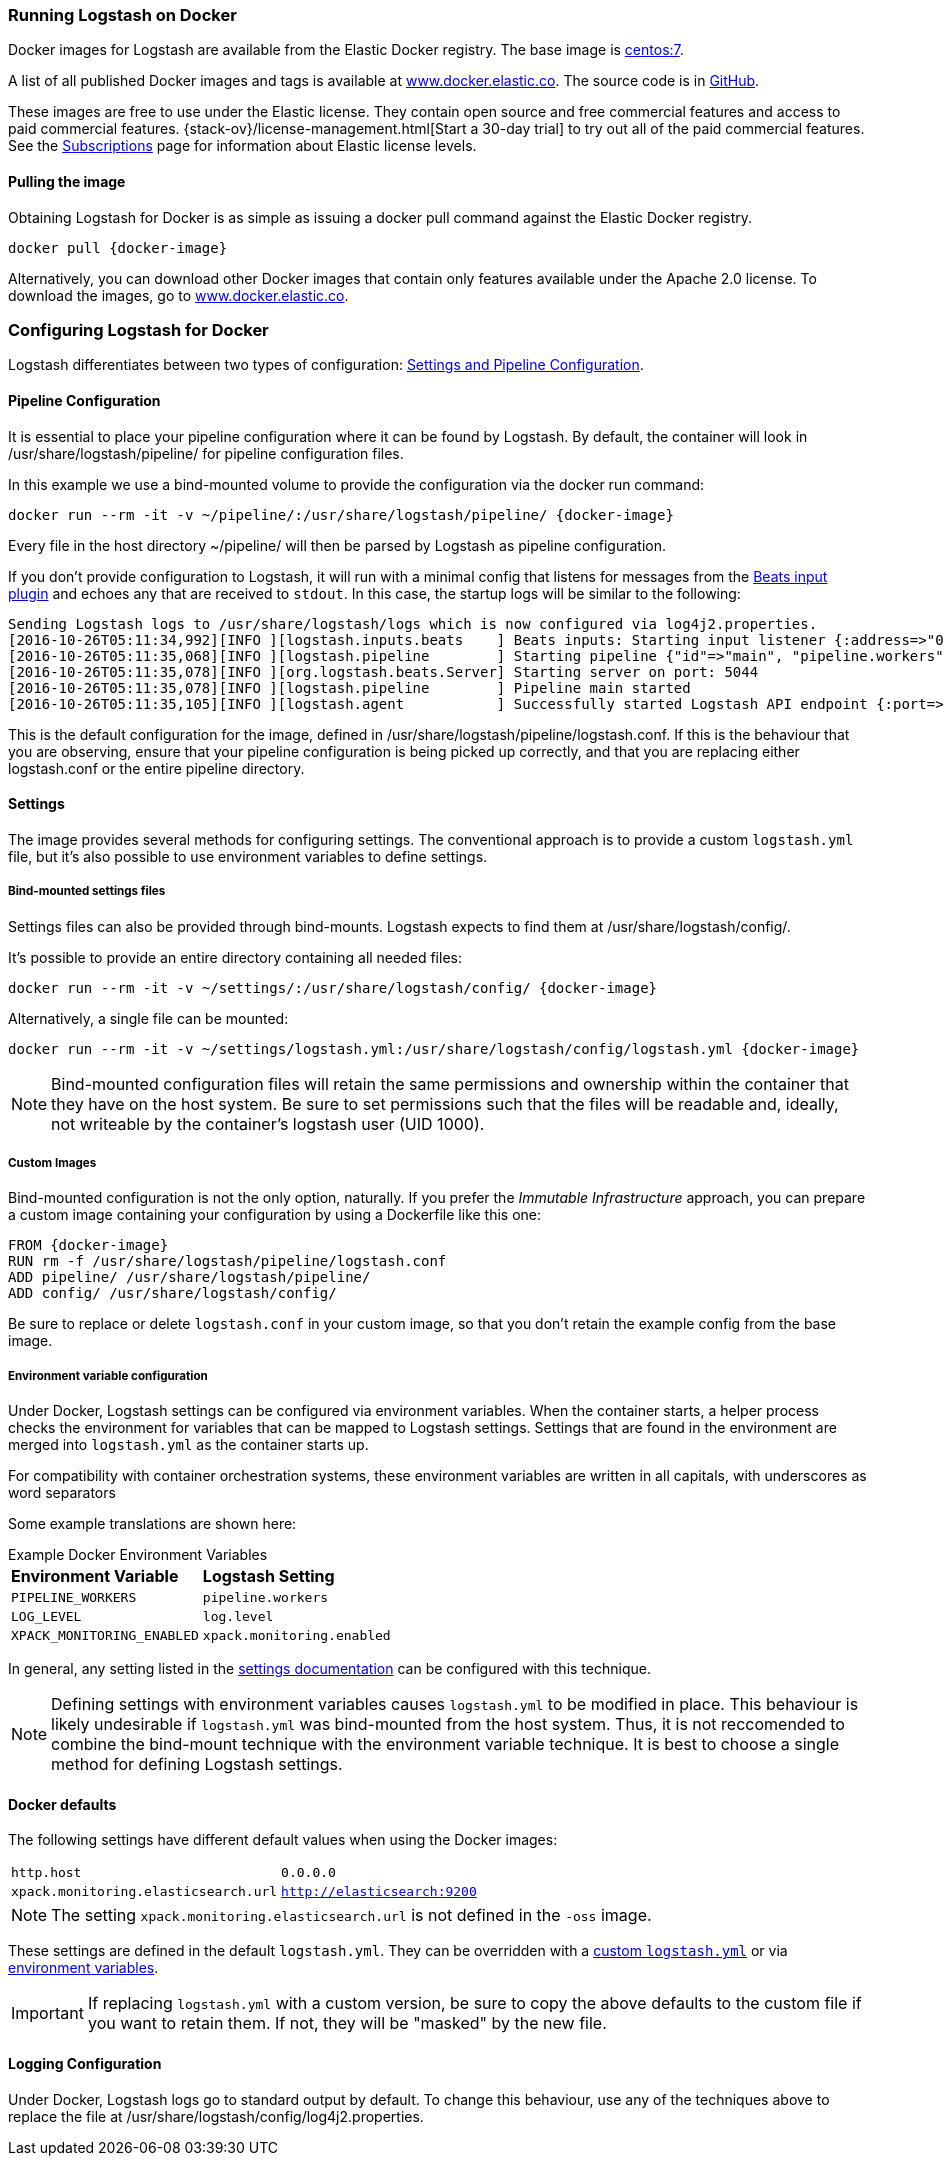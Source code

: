 [[docker]]
=== Running Logstash on Docker
Docker images for Logstash are available from the Elastic Docker
registry. The base image is https://hub.docker.com/_/centos/[centos:7].

A list of all published Docker images and tags is available at
https://www.docker.elastic.co[www.docker.elastic.co]. The source code is in
https://github.com/elastic/logstash-docker/tree/{branch}[GitHub].

These images are free to use under the Elastic license. They contain open source 
and free commercial features and access to paid commercial features.  
{stack-ov}/license-management.html[Start a 30-day trial] to try out all of the 
paid commercial features. See the 
https://www.elastic.co/subscriptions[Subscriptions] page for information about 
Elastic license levels.

==== Pulling the image

Obtaining Logstash for Docker is as simple as issuing a +docker
pull+ command against the Elastic Docker registry.

ifeval::["{release-state}"=="unreleased"]

However, version {logstash_version} of Logstash has not yet been
released, so no Docker image is currently available for this version.

endif::[]

ifeval::["{release-state}"!="unreleased"]

["source","sh",subs="attributes"]
--------------------------------------------
docker pull {docker-image}
--------------------------------------------

Alternatively, you can download other Docker images that contain only features
available under the Apache 2.0 license. To download the images, go to 
https://www.docker.elastic.co[www.docker.elastic.co]. 

endif::[]

[[docker-config]]
=== Configuring Logstash for Docker

Logstash differentiates between two types of configuration:
<<config-setting-files,Settings and Pipeline Configuration>>.

==== Pipeline Configuration

It is essential to place your pipeline configuration where it can be
found by Logstash. By default, the container will look in
+/usr/share/logstash/pipeline/+ for pipeline configuration files.

In this example we use a bind-mounted volume to provide the
configuration via the +docker run+ command:

["source","sh",subs="attributes"]
--------------------------------------------
docker run --rm -it -v ~/pipeline/:/usr/share/logstash/pipeline/ {docker-image}
--------------------------------------------

Every file in the host directory +~/pipeline/+ will then be parsed
by Logstash as pipeline configuration.

If you don't provide configuration to Logstash, it will run with a
minimal config that listens for messages from the
<<plugins-inputs-beats,Beats input plugin>> and echoes any that are
received to `stdout`. In this case, the startup logs will be similar
to the following:

["source","text"]
--------------------------------------------
Sending Logstash logs to /usr/share/logstash/logs which is now configured via log4j2.properties.
[2016-10-26T05:11:34,992][INFO ][logstash.inputs.beats    ] Beats inputs: Starting input listener {:address=>"0.0.0.0:5044"}
[2016-10-26T05:11:35,068][INFO ][logstash.pipeline        ] Starting pipeline {"id"=>"main", "pipeline.workers"=>4, "pipeline.batch.size"=>125, "pipeline.batch.delay"=>5, "pipeline.max_inflight"=>500}
[2016-10-26T05:11:35,078][INFO ][org.logstash.beats.Server] Starting server on port: 5044
[2016-10-26T05:11:35,078][INFO ][logstash.pipeline        ] Pipeline main started
[2016-10-26T05:11:35,105][INFO ][logstash.agent           ] Successfully started Logstash API endpoint {:port=>9600}
--------------------------------------------

This is the default configuration for the image, defined in
+/usr/share/logstash/pipeline/logstash.conf+.  If this is the
behaviour that you are observing, ensure that your pipeline
configuration is being picked up correctly, and that you are replacing
either +logstash.conf+ or the entire +pipeline+ directory.

==== Settings

The image provides several methods for configuring settings. The conventional
approach is to provide a custom `logstash.yml` file, but it's
also possible to use environment variables to define settings.

[[docker-bind-mount-settings]]
===== Bind-mounted settings files

Settings files can also be provided through bind-mounts. Logstash
expects to find them at +/usr/share/logstash/config/+.

It's possible to provide an entire directory containing all needed
files:

["source","sh",subs="attributes"]
--------------------------------------------
docker run --rm -it -v ~/settings/:/usr/share/logstash/config/ {docker-image}
--------------------------------------------

Alternatively, a single file can be mounted:

["source","sh",subs="attributes"]
--------------------------------------------
docker run --rm -it -v ~/settings/logstash.yml:/usr/share/logstash/config/logstash.yml {docker-image}
--------------------------------------------

NOTE: Bind-mounted configuration files will retain the same permissions and
ownership within the container that they have on the host system. Be sure
to set permissions such that the files will be readable and, ideally, not
writeable by the container's +logstash+ user (UID 1000).

===== Custom Images

Bind-mounted configuration is not the only option, naturally. If you
prefer the _Immutable Infrastructure_ approach, you can prepare a
custom image containing your configuration by using a +Dockerfile+
like this one:

["source","dockerfile",subs="attributes"]
--------------------------------------------
FROM {docker-image}
RUN rm -f /usr/share/logstash/pipeline/logstash.conf
ADD pipeline/ /usr/share/logstash/pipeline/
ADD config/ /usr/share/logstash/config/
--------------------------------------------

Be sure to replace or delete `logstash.conf` in your custom image, so
that you don't retain the example config from the base image.

[[docker-env-config]]
===== Environment variable configuration

Under Docker, Logstash settings can be configured via environment
variables. When the container starts, a helper process checks the environment
for variables that can be mapped to Logstash settings. Settings that are found
in the environment are merged into `logstash.yml` as the container starts up.

For compatibility with container orchestration systems, these environment
variables are written in all capitals, with underscores as word
separators

Some example translations are shown here:

.Example Docker Environment Variables
[horizontal]
**Environment Variable**:: **Logstash Setting**
`PIPELINE_WORKERS`:: `pipeline.workers`
`LOG_LEVEL`:: `log.level`
`XPACK_MONITORING_ENABLED`:: `xpack.monitoring.enabled`

In general, any setting listed in the <<logstash-settings-file, settings
documentation>> can be configured with this technique.

NOTE: Defining settings with environment variables causes `logstash.yml` to
be modified in place. This behaviour is likely undesirable if `logstash.yml` was
bind-mounted from the host system. Thus, it is not reccomended to
combine the bind-mount technique with the environment variable technique. It
is best to choose a single method for defining Logstash settings.

==== Docker defaults
The following settings have different default values when using the Docker
images:

[horizontal]
`http.host`:: `0.0.0.0`
`xpack.monitoring.elasticsearch.url`:: `http://elasticsearch:9200`

NOTE: The setting `xpack.monitoring.elasticsearch.url` is not
defined in the `-oss` image.

These settings are defined in the default `logstash.yml`. They can be overridden
with a <<docker-bind-mount-settings,custom `logstash.yml`>> or via
<<docker-env-config,environment variables>>.

IMPORTANT: If replacing `logstash.yml` with a custom version, be sure to copy the
above defaults to the custom file if you want to retain them. If not, they will
be "masked" by the new file.

==== Logging Configuration

Under Docker, Logstash logs go to standard output by default. To
change this behaviour, use any of the techniques above to replace the
file at +/usr/share/logstash/config/log4j2.properties+.
